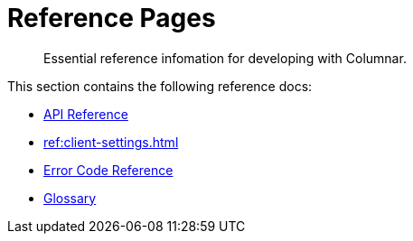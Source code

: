 = Reference Pages
:page-toclevels: 2
:sdk-api-link: https://docs.couchbase.com/sdk-api/columnar-java-client
:description: Essential reference infomation for developing with Columnar.


// Note to editors
// 
// This page pulls in content from -sdk-common-
// and code samples from -example-dir-
// 
// It can be seen built at https://docs.couchbase.com/  .......................................

[abstract]
{description}


This section contains the following reference docs:

* {sdk-api-link}[API Reference^]
* xref:ref:client-settings.adoc[]
* xref:ref:error-codes.adoc[Error Code Reference]
* xref:ref:glossary.adoc[Glossary]


////
== A Deeper Dive

The Couchbase SDK docs aim to be practical, and example-led, to get you working with any of our features as quickly as possible.
At some point during your journey through these Howto docs, you may feel the need for a deeper dive into certain topics.
Concept docs offer discussion-style expansions of key Couchbase features, which go beyond the dry, bare-bones reference of the API docs, and aim to give a clear understanding of the chosen topic.

These are interspersed with the howto guides -- 
but the complete set of discussion docs for the SDK is listed and linked below:


// TODO - put this in a better order.

* xref:concept-docs:buckets-and-clusters.adoc[Buckets & Clusters]
* xref:concept-docs:collections.adoc[Collections & Scope]
* xref:concept-docs:compression.adoc[Compression]
* xref:concept-docs:data-model.adoc[Data Model]
** xref:concept-docs:documents.adoc[Documents]
** xref:concept-docs:nonjson.adoc[Non-json Docs]
** xref:concept-docs:subdocument-operations.adoc[Sub-Documents]
** xref:concept-docs:xattr.adoc[XATTR & Virtual XATTR]
* xref:concept-docs:errors.adoc[Errors and Diagnostics]
** xref:concept-docs:health-check.adoc[Health Check]
** xref:concept-docs:response-time-observability.adoc[Tracing]
* xref:concept-docs:durability-replication-failure-considerations.adoc[Failure Considerations]
* xref:concept-docs:encryption.adoc[Field Level Encryption]
* xref:concept-docs:data-services.adoc[Service Selection / Querying your Data]
** xref:concept-docs:analytics-for-sdk-users.adoc[Analytics]
** xref:concept-docs:understanding-views.adoc[Map Reduce Views]
** xref:concept-docs:n1ql-query.adoc[Query]
** xref:concept-docs:full-text-search-overview.adoc[Search]
* xref:concept-docs:sdk-user-management-overview.adoc[User Management]
** xref:concept-docs:certificate-based-authentication.adoc[Cert Auth]
** xref:concept-docs:rbac.adoc[RBAC]

// +

* xref:concept-docs:data-durability-acid-transactions.adoc[Data Modelling, Durability, and Consistency]

* xref:concept-docs:querying-your-data.adoc[]

* xref:concept-docs:durability-replication-failure-considerations.adoc[]

* xref:concept-docs:best-practices.adoc[]

* xref:concept-docs:management-api.adoc[Managing Couchbase]


* xref:project-docs:deployment.adoc[SDK Deployment]
////




////
External links.

Discussion / Concept /  Understanding
docs.
////
